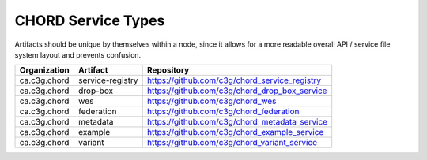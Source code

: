 ===================
CHORD Service Types
===================

Artifacts should be unique by themselves within a node, since it allows for
a more readable overall API / service file system layout and prevents
confusion.

+--------------+------------------+-----------------------------------------------+
| Organization | Artifact         | Repository                                    |
+==============+==================+===============================================+
| ca.c3g.chord | service-registry | https://github.com/c3g/chord_service_registry |
+--------------+------------------+-----------------------------------------------+
| ca.c3g.chord | drop-box         | https://github.com/c3g/chord_drop_box_service |
+--------------+------------------+-----------------------------------------------+
| ca.c3g.chord | wes              | https://github.com/c3g/chord_wes              |
+--------------+------------------+-----------------------------------------------+
| ca.c3g.chord | federation       | https://github.com/c3g/chord_federation       |
+--------------+------------------+-----------------------------------------------+
| ca.c3g.chord | metadata         | https://github.com/c3g/chord_metadata_service |
+--------------+------------------+-----------------------------------------------+
| ca.c3g.chord | example          | https://github.com/c3g/chord_example_service  |
+--------------+------------------+-----------------------------------------------+
| ca.c3g.chord | variant          | https://github.com/c3g/chord_variant_service  |
+--------------+------------------+-----------------------------------------------+
